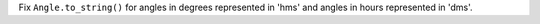 Fix ``Angle.to_string()`` for angles in degrees represented in 'hms' and angles in hours represented in 'dms'.
